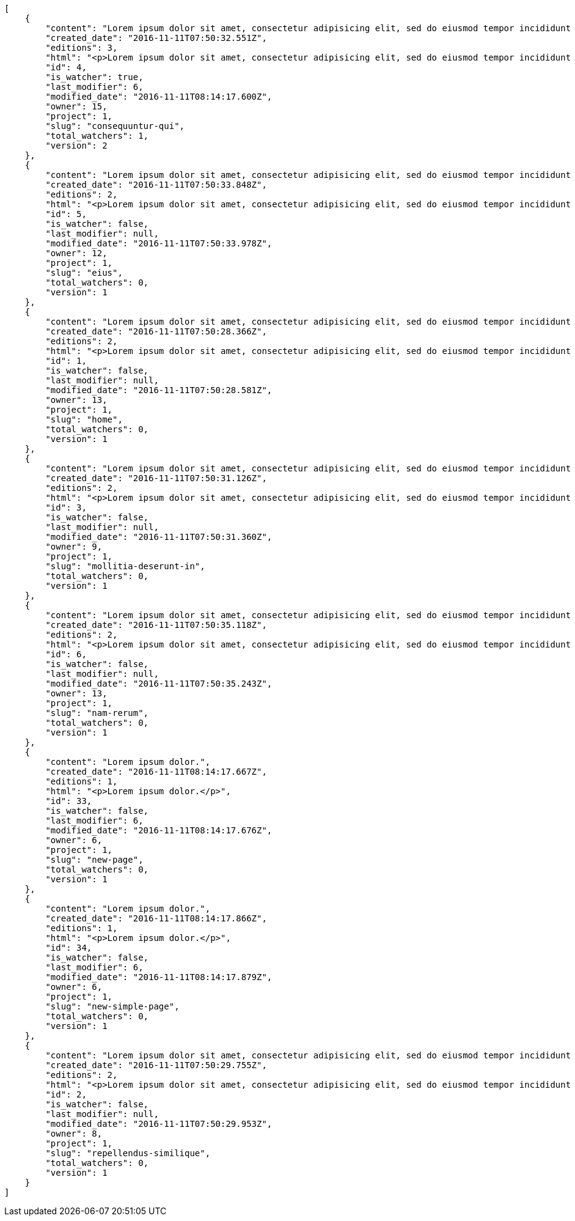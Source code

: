[source,json]
----
[
    {
        "content": "Lorem ipsum dolor sit amet, consectetur adipisicing elit, sed do eiusmod tempor incididunt ut labore et dolore magna aliqua. Ut enim ad minim veniam, quis nostrud exercitation ullamco laboris nisi ut aliquip ex ea commodo consequat. Duis aute irure dolor in reprehenderit in voluptate velit esse cillum dolore eu fugiat nulla pariatur. Excepteur sint occaecat cupidatat non proident, sunt in culpa qui officia deserunt mollit anim id est laborum.\n\nQuae harum quam sint delectus placeat adipisci cupiditate dolorem, deserunt numquam exercitationem nobis voluptatem iure quos at quibusdam.\n\nLaborum cum amet alias eveniet quis modi dolorem, mollitia dolores earum, voluptates natus sit, animi dignissimos doloremque aspernatur recusandae odio molestiae vel nulla accusamus saepe nihil. Perferendis sapiente dolore eveniet sequi quam mollitia esse corrupti blanditiis, cumque magni nostrum rerum autem, suscipit inventore natus? Aperiam excepturi in dolorem minima commodi velit quis molestiae sapiente?\n\nNesciunt alias dolorum perferendis et nemo voluptatibus corporis explicabo temporibus vel, cupiditate nemo quidem quisquam consectetur maiores non, sunt quos id omnis illum quibusdam, quas sint debitis eius odit ex.\n\nNumquam esse incidunt beatae placeat eum aspernatur explicabo nam sunt eos, praesentium sit obcaecati accusamus vero impedit voluptate, aut pariatur adipisci expedita optio aperiam natus sed fugit suscipit, numquam unde earum.\n\nQuas possimus nihil id tenetur molestias delectus, fugit ab alias voluptate assumenda esse sint iusto voluptates, mollitia unde nostrum tenetur consequuntur ipsum ea rem maxime, nesciunt cupiditate consequatur iure pariatur architecto, deleniti quo commodi quibusdam autem sunt saepe est. Corporis consequuntur numquam ex repellat consectetur labore architecto, a facilis quod quae, dolorum molestiae eligendi mollitia deserunt, cupiditate et unde corporis libero provident illo itaque aliquam modi quas vero, modi molestias nostrum eius tempore velit aliquam?",
        "created_date": "2016-11-11T07:50:32.551Z",
        "editions": 3,
        "html": "<p>Lorem ipsum dolor sit amet, consectetur adipisicing elit, sed do eiusmod tempor incididunt ut labore et dolore magna aliqua. Ut enim ad minim veniam, quis nostrud exercitation ullamco laboris nisi ut aliquip ex ea commodo consequat. Duis aute irure dolor in reprehenderit in voluptate velit esse cillum dolore eu fugiat nulla pariatur. Excepteur sint occaecat cupidatat non proident, sunt in culpa qui officia deserunt mollit anim id est laborum.</p>\n<p>Quae harum quam sint delectus placeat adipisci cupiditate dolorem, deserunt numquam exercitationem nobis voluptatem iure quos at quibusdam.</p>\n<p>Laborum cum amet alias eveniet quis modi dolorem, mollitia dolores earum, voluptates natus sit, animi dignissimos doloremque aspernatur recusandae odio molestiae vel nulla accusamus saepe nihil. Perferendis sapiente dolore eveniet sequi quam mollitia esse corrupti blanditiis, cumque magni nostrum rerum autem, suscipit inventore natus? Aperiam excepturi in dolorem minima commodi velit quis molestiae sapiente?</p>\n<p>Nesciunt alias dolorum perferendis et nemo voluptatibus corporis explicabo temporibus vel, cupiditate nemo quidem quisquam consectetur maiores non, sunt quos id omnis illum quibusdam, quas sint debitis eius odit ex.</p>\n<p>Numquam esse incidunt beatae placeat eum aspernatur explicabo nam sunt eos, praesentium sit obcaecati accusamus vero impedit voluptate, aut pariatur adipisci expedita optio aperiam natus sed fugit suscipit, numquam unde earum.</p>\n<p>Quas possimus nihil id tenetur molestias delectus, fugit ab alias voluptate assumenda esse sint iusto voluptates, mollitia unde nostrum tenetur consequuntur ipsum ea rem maxime, nesciunt cupiditate consequatur iure pariatur architecto, deleniti quo commodi quibusdam autem sunt saepe est. Corporis consequuntur numquam ex repellat consectetur labore architecto, a facilis quod quae, dolorum molestiae eligendi mollitia deserunt, cupiditate et unde corporis libero provident illo itaque aliquam modi quas vero, modi molestias nostrum eius tempore velit aliquam?</p>",
        "id": 4,
        "is_watcher": true,
        "last_modifier": 6,
        "modified_date": "2016-11-11T08:14:17.600Z",
        "owner": 15,
        "project": 1,
        "slug": "consequuntur-qui",
        "total_watchers": 1,
        "version": 2
    },
    {
        "content": "Lorem ipsum dolor sit amet, consectetur adipisicing elit, sed do eiusmod tempor incididunt ut labore et dolore magna aliqua. Ut enim ad minim veniam, quis nostrud exercitation ullamco laboris nisi ut aliquip ex ea commodo consequat. Duis aute irure dolor in reprehenderit in voluptate velit esse cillum dolore eu fugiat nulla pariatur. Excepteur sint occaecat cupidatat non proident, sunt in culpa qui officia deserunt mollit anim id est laborum.\n\nTenetur est itaque assumenda eveniet incidunt mollitia quo animi illo culpa, similique quas laborum eum voluptatibus ipsa dolore? Ullam sapiente veniam quod voluptate accusantium tempore delectus quibusdam alias quae sed, molestias quos consectetur voluptas nulla, debitis ducimus voluptatem in officiis.\n\nDolorem incidunt nobis amet sequi debitis delectus iste iusto ab saepe ad, quisquam impedit dicta ipsam rem, rerum consequuntur natus alias tempora illo, adipisci voluptate facere modi repellat laboriosam quisquam aspernatur recusandae commodi ipsa?\n\nQuis qui recusandae? Libero sit corrupti sint molestias incidunt saepe recusandae ducimus sed delectus explicabo, necessitatibus odio voluptas autem nulla, explicabo blanditiis facilis reiciendis ut, libero dolore reprehenderit perferendis consectetur natus accusamus excepturi, aliquam atque recusandae? Excepturi repellendus unde vel dolorum itaque sunt nisi.",
        "created_date": "2016-11-11T07:50:33.848Z",
        "editions": 2,
        "html": "<p>Lorem ipsum dolor sit amet, consectetur adipisicing elit, sed do eiusmod tempor incididunt ut labore et dolore magna aliqua. Ut enim ad minim veniam, quis nostrud exercitation ullamco laboris nisi ut aliquip ex ea commodo consequat. Duis aute irure dolor in reprehenderit in voluptate velit esse cillum dolore eu fugiat nulla pariatur. Excepteur sint occaecat cupidatat non proident, sunt in culpa qui officia deserunt mollit anim id est laborum.</p>\n<p>Tenetur est itaque assumenda eveniet incidunt mollitia quo animi illo culpa, similique quas laborum eum voluptatibus ipsa dolore? Ullam sapiente veniam quod voluptate accusantium tempore delectus quibusdam alias quae sed, molestias quos consectetur voluptas nulla, debitis ducimus voluptatem in officiis.</p>\n<p>Dolorem incidunt nobis amet sequi debitis delectus iste iusto ab saepe ad, quisquam impedit dicta ipsam rem, rerum consequuntur natus alias tempora illo, adipisci voluptate facere modi repellat laboriosam quisquam aspernatur recusandae commodi ipsa?</p>\n<p>Quis qui recusandae? Libero sit corrupti sint molestias incidunt saepe recusandae ducimus sed delectus explicabo, necessitatibus odio voluptas autem nulla, explicabo blanditiis facilis reiciendis ut, libero dolore reprehenderit perferendis consectetur natus accusamus excepturi, aliquam atque recusandae? Excepturi repellendus unde vel dolorum itaque sunt nisi.</p>",
        "id": 5,
        "is_watcher": false,
        "last_modifier": null,
        "modified_date": "2016-11-11T07:50:33.978Z",
        "owner": 12,
        "project": 1,
        "slug": "eius",
        "total_watchers": 0,
        "version": 1
    },
    {
        "content": "Lorem ipsum dolor sit amet, consectetur adipisicing elit, sed do eiusmod tempor incididunt ut labore et dolore magna aliqua. Ut enim ad minim veniam, quis nostrud exercitation ullamco laboris nisi ut aliquip ex ea commodo consequat. Duis aute irure dolor in reprehenderit in voluptate velit esse cillum dolore eu fugiat nulla pariatur. Excepteur sint occaecat cupidatat non proident, sunt in culpa qui officia deserunt mollit anim id est laborum.\n\nDolores iusto deserunt dolorum. Recusandae cumque voluptatem amet blanditiis exercitationem necessitatibus qui est voluptate?\n\nAspernatur quia qui, totam repudiandae recusandae odit neque aperiam animi cum inventore. Fugit porro itaque consequatur, ducimus laboriosam fugiat, fuga ducimus eos eaque dicta placeat nulla quisquam recusandae mollitia? Ad expedita natus labore a non itaque explicabo ducimus et possimus fuga, voluptatibus fuga animi itaque maxime voluptates reiciendis tenetur cupiditate soluta reprehenderit, pariatur laborum error exercitationem minus eligendi id dicta similique consequatur fuga, fugiat molestiae cumque dolore dicta odit qui accusantium, eligendi vero quod doloremque incidunt magni fugit excepturi sed autem? Eligendi recusandae a provident illum expedita necessitatibus ea sed iusto sit, obcaecati cumque praesentium magnam soluta ex ut provident error delectus dolorem, veritatis laudantium labore error nulla, tenetur alias vel inventore voluptas pariatur ut?\n\nQuis voluptate ducimus dolore aliquid iste cum, numquam expedita porro praesentium dolorum nesciunt sapiente excepturi pariatur molestiae dolore, quo aspernatur sit quaerat. Assumenda architecto illum, minus adipisci aliquid incidunt odit soluta deserunt ut quos veniam? Eius quisquam quas blanditiis temporibus minima provident, libero saepe quibusdam, aspernatur temporibus dignissimos minus facere impedit possimus maxime neque?\n\nRepudiandae facilis commodi quia quibusdam eveniet similique, accusantium eaque doloribus alias. Voluptate assumenda facilis porro quidem ipsam ullam soluta exercitationem distinctio, fugit suscipit non ea? Exercitationem nemo quibusdam aliquid eum, odit facilis ducimus at sed aspernatur saepe odio, doloremque aspernatur eius, tempore odit labore corrupti sunt omnis quae dolor id, animi nesciunt fugiat officiis repudiandae distinctio non aliquam consectetur voluptatibus?\n\nEsse distinctio laudantium fugiat quis expedita quisquam cupiditate ex dolorem quia, ullam voluptatum iste fugit dignissimos velit commodi atque hic quasi numquam vitae, culpa omnis voluptatem beatae, sunt hic obcaecati reiciendis in harum pariatur suscipit id. Porro voluptas ab dolor dignissimos dolores quasi veniam quas, minus rerum quam maiores sunt debitis voluptate delectus nihil veritatis, consectetur iure iusto, maxime placeat voluptas facere. Vero nihil ipsam vel fuga, nam neque perspiciatis sequi quibusdam cumque obcaecati repellendus magni suscipit magnam, quisquam libero alias illo possimus ipsa veniam sunt nobis fugit, distinctio maiores consequatur, doloribus corporis molestias officia eveniet possimus odit quam veniam debitis. Porro unde facilis animi beatae atque, iste nam ipsum assumenda corrupti eveniet odio?\n\nImpedit mollitia possimus asperiores blanditiis praesentium in illum fuga deserunt, est natus recusandae voluptatum possimus. Fuga illum incidunt et, enim est laudantium quae possimus cum. Eveniet quidem natus error omnis aperiam beatae adipisci, qui sed maxime nulla vero ex sit itaque officiis praesentium, accusamus numquam tempore veniam deleniti corrupti sunt distinctio quia dolorem possimus nemo, labore deserunt repudiandae aut fugit sit dolore, cum reiciendis ratione esse quaerat vero consequuntur possimus. Cupiditate beatae velit pariatur necessitatibus expedita saepe voluptate, laborum reprehenderit harum voluptatum molestiae, voluptatibus sequi in?\n\nAt ipsam doloribus ut eius laudantium quam magnam impedit, numquam et porro a velit ipsam cum veniam rem, ipsam libero cupiditate, quis id a magni tenetur laudantium incidunt pariatur ducimus consequuntur fuga alias, accusamus quisquam magni temporibus asperiores? Ullam provident accusantium facilis, sit minus debitis suscipit ut dolorum distinctio labore, iste cum suscipit, ad magnam adipisci vel atque aliquid voluptas, laudantium numquam temporibus nemo repellat in possimus itaque ea voluptatem commodi fuga? Dolorem fuga excepturi provident nihil blanditiis, inventore porro harum unde iusto quis beatae architecto, quidem similique modi tempore nulla.\n\nEnim tempora praesentium saepe corporis mollitia alias, temporibus excepturi aliquam ex accusamus vitae error, repellendus maxime adipisci quibusdam fugit ullam ut vitae debitis non? Fuga commodi sed possimus, veniam illum debitis nihil? Debitis tempora dicta, laborum odit laboriosam sunt blanditiis hic nemo atque possimus quam porro officiis, quasi neque tenetur velit voluptate consequuntur consequatur, eaque sunt quod animi illo voluptate mollitia optio minus temporibus, laborum sequi voluptas ducimus nemo necessitatibus nesciunt quibusdam? Esse ea quas dicta, tempora hic quia suscipit, voluptatem sit saepe at ducimus?\n\nIste natus veritatis id quae laborum ab saepe?\n\nQuisquam rerum voluptatem non ea consequatur hic, ea inventore quod esse cupiditate? Error soluta at impedit nesciunt, quae vitae assumenda velit vero aut nesciunt, similique accusamus nostrum? Dolorem vero veniam laborum.\n\nId culpa molestiae eaque? Debitis voluptatum nobis at incidunt quibusdam deserunt doloremque, sequi sed consectetur, nesciunt vero non, repellendus iste libero magnam placeat dolorum neque? Suscipit deserunt unde obcaecati, beatae rerum a nostrum? Optio commodi maiores vitae veritatis consectetur, aliquid ipsum aliquam id, praesentium dicta odit dolorem corporis consectetur deleniti illo deserunt tempora pariatur eligendi, doloribus labore aliquid mollitia vero unde quas?\n\nQuos ipsum ad deserunt, debitis nemo suscipit maiores, numquam veritatis asperiores placeat optio ullam architecto quisquam, ex velit placeat quam culpa voluptas quia reprehenderit voluptatum molestias laboriosam. Sint itaque eos cupiditate mollitia maxime illo, cupiditate nobis facere eligendi, ullam provident facilis exercitationem repellendus modi, aliquam reprehenderit odio ut alias quam, maiores repudiandae commodi nam fugiat accusantium eligendi. Totam placeat nobis reiciendis ipsa optio aliquid eveniet iure voluptate, aut maiores pariatur quos, nostrum maiores quidem maxime nisi neque perspiciatis id optio eaque excepturi. Magnam sequi harum aperiam iste id quae sapiente sint nulla, aliquid rerum ut consectetur qui necessitatibus cumque ipsum porro dolores, assumenda vero atque?",
        "created_date": "2016-11-11T07:50:28.366Z",
        "editions": 2,
        "html": "<p>Lorem ipsum dolor sit amet, consectetur adipisicing elit, sed do eiusmod tempor incididunt ut labore et dolore magna aliqua. Ut enim ad minim veniam, quis nostrud exercitation ullamco laboris nisi ut aliquip ex ea commodo consequat. Duis aute irure dolor in reprehenderit in voluptate velit esse cillum dolore eu fugiat nulla pariatur. Excepteur sint occaecat cupidatat non proident, sunt in culpa qui officia deserunt mollit anim id est laborum.</p>\n<p>Dolores iusto deserunt dolorum. Recusandae cumque voluptatem amet blanditiis exercitationem necessitatibus qui est voluptate?</p>\n<p>Aspernatur quia qui, totam repudiandae recusandae odit neque aperiam animi cum inventore. Fugit porro itaque consequatur, ducimus laboriosam fugiat, fuga ducimus eos eaque dicta placeat nulla quisquam recusandae mollitia? Ad expedita natus labore a non itaque explicabo ducimus et possimus fuga, voluptatibus fuga animi itaque maxime voluptates reiciendis tenetur cupiditate soluta reprehenderit, pariatur laborum error exercitationem minus eligendi id dicta similique consequatur fuga, fugiat molestiae cumque dolore dicta odit qui accusantium, eligendi vero quod doloremque incidunt magni fugit excepturi sed autem? Eligendi recusandae a provident illum expedita necessitatibus ea sed iusto sit, obcaecati cumque praesentium magnam soluta ex ut provident error delectus dolorem, veritatis laudantium labore error nulla, tenetur alias vel inventore voluptas pariatur ut?</p>\n<p>Quis voluptate ducimus dolore aliquid iste cum, numquam expedita porro praesentium dolorum nesciunt sapiente excepturi pariatur molestiae dolore, quo aspernatur sit quaerat. Assumenda architecto illum, minus adipisci aliquid incidunt odit soluta deserunt ut quos veniam? Eius quisquam quas blanditiis temporibus minima provident, libero saepe quibusdam, aspernatur temporibus dignissimos minus facere impedit possimus maxime neque?</p>\n<p>Repudiandae facilis commodi quia quibusdam eveniet similique, accusantium eaque doloribus alias. Voluptate assumenda facilis porro quidem ipsam ullam soluta exercitationem distinctio, fugit suscipit non ea? Exercitationem nemo quibusdam aliquid eum, odit facilis ducimus at sed aspernatur saepe odio, doloremque aspernatur eius, tempore odit labore corrupti sunt omnis quae dolor id, animi nesciunt fugiat officiis repudiandae distinctio non aliquam consectetur voluptatibus?</p>\n<p>Esse distinctio laudantium fugiat quis expedita quisquam cupiditate ex dolorem quia, ullam voluptatum iste fugit dignissimos velit commodi atque hic quasi numquam vitae, culpa omnis voluptatem beatae, sunt hic obcaecati reiciendis in harum pariatur suscipit id. Porro voluptas ab dolor dignissimos dolores quasi veniam quas, minus rerum quam maiores sunt debitis voluptate delectus nihil veritatis, consectetur iure iusto, maxime placeat voluptas facere. Vero nihil ipsam vel fuga, nam neque perspiciatis sequi quibusdam cumque obcaecati repellendus magni suscipit magnam, quisquam libero alias illo possimus ipsa veniam sunt nobis fugit, distinctio maiores consequatur, doloribus corporis molestias officia eveniet possimus odit quam veniam debitis. Porro unde facilis animi beatae atque, iste nam ipsum assumenda corrupti eveniet odio?</p>\n<p>Impedit mollitia possimus asperiores blanditiis praesentium in illum fuga deserunt, est natus recusandae voluptatum possimus. Fuga illum incidunt et, enim est laudantium quae possimus cum. Eveniet quidem natus error omnis aperiam beatae adipisci, qui sed maxime nulla vero ex sit itaque officiis praesentium, accusamus numquam tempore veniam deleniti corrupti sunt distinctio quia dolorem possimus nemo, labore deserunt repudiandae aut fugit sit dolore, cum reiciendis ratione esse quaerat vero consequuntur possimus. Cupiditate beatae velit pariatur necessitatibus expedita saepe voluptate, laborum reprehenderit harum voluptatum molestiae, voluptatibus sequi in?</p>\n<p>At ipsam doloribus ut eius laudantium quam magnam impedit, numquam et porro a velit ipsam cum veniam rem, ipsam libero cupiditate, quis id a magni tenetur laudantium incidunt pariatur ducimus consequuntur fuga alias, accusamus quisquam magni temporibus asperiores? Ullam provident accusantium facilis, sit minus debitis suscipit ut dolorum distinctio labore, iste cum suscipit, ad magnam adipisci vel atque aliquid voluptas, laudantium numquam temporibus nemo repellat in possimus itaque ea voluptatem commodi fuga? Dolorem fuga excepturi provident nihil blanditiis, inventore porro harum unde iusto quis beatae architecto, quidem similique modi tempore nulla.</p>\n<p>Enim tempora praesentium saepe corporis mollitia alias, temporibus excepturi aliquam ex accusamus vitae error, repellendus maxime adipisci quibusdam fugit ullam ut vitae debitis non? Fuga commodi sed possimus, veniam illum debitis nihil? Debitis tempora dicta, laborum odit laboriosam sunt blanditiis hic nemo atque possimus quam porro officiis, quasi neque tenetur velit voluptate consequuntur consequatur, eaque sunt quod animi illo voluptate mollitia optio minus temporibus, laborum sequi voluptas ducimus nemo necessitatibus nesciunt quibusdam? Esse ea quas dicta, tempora hic quia suscipit, voluptatem sit saepe at ducimus?</p>\n<p>Iste natus veritatis id quae laborum ab saepe?</p>\n<p>Quisquam rerum voluptatem non ea consequatur hic, ea inventore quod esse cupiditate? Error soluta at impedit nesciunt, quae vitae assumenda velit vero aut nesciunt, similique accusamus nostrum? Dolorem vero veniam laborum.</p>\n<p>Id culpa molestiae eaque? Debitis voluptatum nobis at incidunt quibusdam deserunt doloremque, sequi sed consectetur, nesciunt vero non, repellendus iste libero magnam placeat dolorum neque? Suscipit deserunt unde obcaecati, beatae rerum a nostrum? Optio commodi maiores vitae veritatis consectetur, aliquid ipsum aliquam id, praesentium dicta odit dolorem corporis consectetur deleniti illo deserunt tempora pariatur eligendi, doloribus labore aliquid mollitia vero unde quas?</p>\n<p>Quos ipsum ad deserunt, debitis nemo suscipit maiores, numquam veritatis asperiores placeat optio ullam architecto quisquam, ex velit placeat quam culpa voluptas quia reprehenderit voluptatum molestias laboriosam. Sint itaque eos cupiditate mollitia maxime illo, cupiditate nobis facere eligendi, ullam provident facilis exercitationem repellendus modi, aliquam reprehenderit odio ut alias quam, maiores repudiandae commodi nam fugiat accusantium eligendi. Totam placeat nobis reiciendis ipsa optio aliquid eveniet iure voluptate, aut maiores pariatur quos, nostrum maiores quidem maxime nisi neque perspiciatis id optio eaque excepturi. Magnam sequi harum aperiam iste id quae sapiente sint nulla, aliquid rerum ut consectetur qui necessitatibus cumque ipsum porro dolores, assumenda vero atque?</p>",
        "id": 1,
        "is_watcher": false,
        "last_modifier": null,
        "modified_date": "2016-11-11T07:50:28.581Z",
        "owner": 13,
        "project": 1,
        "slug": "home",
        "total_watchers": 0,
        "version": 1
    },
    {
        "content": "Lorem ipsum dolor sit amet, consectetur adipisicing elit, sed do eiusmod tempor incididunt ut labore et dolore magna aliqua. Ut enim ad minim veniam, quis nostrud exercitation ullamco laboris nisi ut aliquip ex ea commodo consequat. Duis aute irure dolor in reprehenderit in voluptate velit esse cillum dolore eu fugiat nulla pariatur. Excepteur sint occaecat cupidatat non proident, sunt in culpa qui officia deserunt mollit anim id est laborum.\n\nEius ducimus earum doloribus modi totam delectus nobis, aliquam similique temporibus possimus facilis eum, harum praesentium dicta nihil. Qui et incidunt dolorem distinctio labore, itaque corporis porro, accusantium molestias quidem minima maxime magnam incidunt cupiditate, aliquam eum esse odio ex nemo ipsam libero possimus vel dolor expedita.\n\nExcepturi sunt sequi eaque cum quas iste commodi dolorum unde, odit sit facilis harum consectetur dolor minus assumenda, iste repudiandae alias aut incidunt doloremque ullam, amet molestiae fuga quae nisi quidem tenetur consequuntur quaerat excepturi vel animi, saepe minus voluptatem tempore dicta. A saepe illo provident consequatur distinctio sapiente, et eveniet architecto, sequi doloribus vel minima cumque quae sunt magni quaerat saepe? Facilis itaque commodi cumque tempora recusandae modi, id deserunt totam sunt alias? Laborum omnis autem et optio sunt distinctio consequuntur, iusto minus porro corporis soluta suscipit temporibus possimus consequuntur repellat labore repudiandae, ipsum velit quae tenetur beatae, eaque atque qui fugit sunt, provident delectus obcaecati nostrum eum quibusdam maxime natus doloribus expedita dolorem?\n\nIncidunt dolores pariatur error quidem sint ab impedit.\n\nTempore iure quod totam cupiditate odit perferendis hic et, quidem harum vel ut?\n\nRatione expedita neque dicta. Repellendus sit expedita temporibus tempore sint eligendi excepturi labore, eaque illo omnis qui eum reprehenderit nam nulla praesentium dolor, omnis quos odio debitis optio modi vero expedita, rem cum asperiores labore quod temporibus cumque autem molestias? Impedit consequatur a porro tenetur.\n\nBlanditiis libero nobis repellendus eaque tempora, dignissimos eius sint nesciunt ut ipsam qui suscipit assumenda aliquam?\n\nNesciunt eveniet voluptas asperiores a labore necessitatibus iste consequatur aut sit libero, hic impedit voluptas quasi a assumenda dolorum debitis voluptates quibusdam cum totam, accusantium repellendus itaque illum cupiditate nam impedit voluptatum dolor. Quod voluptatibus quam, maiores est fugiat quae deleniti vero blanditiis sint assumenda, repudiandae consequatur id rerum aliquid dicta in, odit ea dicta numquam nam ab culpa asperiores?\n\nQuos harum nulla est in deserunt, itaque reprehenderit cum optio error deleniti voluptates vero doloribus excepturi aspernatur et. Hic tempora inventore natus unde soluta rem repudiandae quis. Voluptate vero ad cum eum ab praesentium reiciendis, facilis quisquam fuga cupiditate dignissimos magni eveniet inventore quia hic, aperiam velit accusantium suscipit quaerat a eveniet recusandae obcaecati ipsam voluptatibus numquam?",
        "created_date": "2016-11-11T07:50:31.126Z",
        "editions": 2,
        "html": "<p>Lorem ipsum dolor sit amet, consectetur adipisicing elit, sed do eiusmod tempor incididunt ut labore et dolore magna aliqua. Ut enim ad minim veniam, quis nostrud exercitation ullamco laboris nisi ut aliquip ex ea commodo consequat. Duis aute irure dolor in reprehenderit in voluptate velit esse cillum dolore eu fugiat nulla pariatur. Excepteur sint occaecat cupidatat non proident, sunt in culpa qui officia deserunt mollit anim id est laborum.</p>\n<p>Eius ducimus earum doloribus modi totam delectus nobis, aliquam similique temporibus possimus facilis eum, harum praesentium dicta nihil. Qui et incidunt dolorem distinctio labore, itaque corporis porro, accusantium molestias quidem minima maxime magnam incidunt cupiditate, aliquam eum esse odio ex nemo ipsam libero possimus vel dolor expedita.</p>\n<p>Excepturi sunt sequi eaque cum quas iste commodi dolorum unde, odit sit facilis harum consectetur dolor minus assumenda, iste repudiandae alias aut incidunt doloremque ullam, amet molestiae fuga quae nisi quidem tenetur consequuntur quaerat excepturi vel animi, saepe minus voluptatem tempore dicta. A saepe illo provident consequatur distinctio sapiente, et eveniet architecto, sequi doloribus vel minima cumque quae sunt magni quaerat saepe? Facilis itaque commodi cumque tempora recusandae modi, id deserunt totam sunt alias? Laborum omnis autem et optio sunt distinctio consequuntur, iusto minus porro corporis soluta suscipit temporibus possimus consequuntur repellat labore repudiandae, ipsum velit quae tenetur beatae, eaque atque qui fugit sunt, provident delectus obcaecati nostrum eum quibusdam maxime natus doloribus expedita dolorem?</p>\n<p>Incidunt dolores pariatur error quidem sint ab impedit.</p>\n<p>Tempore iure quod totam cupiditate odit perferendis hic et, quidem harum vel ut?</p>\n<p>Ratione expedita neque dicta. Repellendus sit expedita temporibus tempore sint eligendi excepturi labore, eaque illo omnis qui eum reprehenderit nam nulla praesentium dolor, omnis quos odio debitis optio modi vero expedita, rem cum asperiores labore quod temporibus cumque autem molestias? Impedit consequatur a porro tenetur.</p>\n<p>Blanditiis libero nobis repellendus eaque tempora, dignissimos eius sint nesciunt ut ipsam qui suscipit assumenda aliquam?</p>\n<p>Nesciunt eveniet voluptas asperiores a labore necessitatibus iste consequatur aut sit libero, hic impedit voluptas quasi a assumenda dolorum debitis voluptates quibusdam cum totam, accusantium repellendus itaque illum cupiditate nam impedit voluptatum dolor. Quod voluptatibus quam, maiores est fugiat quae deleniti vero blanditiis sint assumenda, repudiandae consequatur id rerum aliquid dicta in, odit ea dicta numquam nam ab culpa asperiores?</p>\n<p>Quos harum nulla est in deserunt, itaque reprehenderit cum optio error deleniti voluptates vero doloribus excepturi aspernatur et. Hic tempora inventore natus unde soluta rem repudiandae quis. Voluptate vero ad cum eum ab praesentium reiciendis, facilis quisquam fuga cupiditate dignissimos magni eveniet inventore quia hic, aperiam velit accusantium suscipit quaerat a eveniet recusandae obcaecati ipsam voluptatibus numquam?</p>",
        "id": 3,
        "is_watcher": false,
        "last_modifier": null,
        "modified_date": "2016-11-11T07:50:31.360Z",
        "owner": 9,
        "project": 1,
        "slug": "mollitia-deserunt-in",
        "total_watchers": 0,
        "version": 1
    },
    {
        "content": "Lorem ipsum dolor sit amet, consectetur adipisicing elit, sed do eiusmod tempor incididunt ut labore et dolore magna aliqua. Ut enim ad minim veniam, quis nostrud exercitation ullamco laboris nisi ut aliquip ex ea commodo consequat. Duis aute irure dolor in reprehenderit in voluptate velit esse cillum dolore eu fugiat nulla pariatur. Excepteur sint occaecat cupidatat non proident, sunt in culpa qui officia deserunt mollit anim id est laborum.\n\nQuidem nesciunt quia nihil veniam facilis qui optio laudantium placeat? Minima consequatur dicta nihil illum consectetur? Vitae magnam temporibus minima necessitatibus reprehenderit laborum, dolore voluptatum incidunt numquam vitae facilis veniam, vel laborum debitis id delectus deleniti mollitia molestiae quis consequuntur sunt iste, ipsam ex unde facilis doloribus ratione.\n\nObcaecati optio voluptatum quis autem aspernatur dolorum voluptatibus, quis consequuntur consequatur? Deleniti eveniet modi quod laboriosam assumenda possimus, sunt laborum delectus porro labore quis, nostrum doloremque dolorum, neque est dignissimos ratione, neque quis sint nesciunt voluptate? Deleniti error ex accusamus nobis incidunt numquam quia distinctio blanditiis ipsum esse, tempora sit distinctio necessitatibus, a commodi explicabo cupiditate, odio itaque numquam voluptatibus necessitatibus iste in nobis a officia porro doloribus.\n\nQuia commodi distinctio nobis ipsam quam explicabo, vel repellendus harum, aperiam odio aliquid eveniet numquam doloremque quia necessitatibus saepe quas voluptatem explicabo, possimus exercitationem quae qui vitae aperiam aliquid architecto beatae obcaecati explicabo repellendus, alias explicabo magnam. Possimus dolor sapiente natus aspernatur iure, voluptatum voluptate dignissimos ab tempora alias eius, officia pariatur veritatis dolorem magni, eveniet numquam voluptate voluptas cupiditate saepe dolore. Earum natus minus voluptatibus cupiditate odit quam ea incidunt temporibus deleniti dolor, veritatis laboriosam aspernatur, deleniti ipsum totam velit saepe voluptate consequatur?\n\nRem saepe quasi animi sequi modi cumque repellat excepturi, nihil ab explicabo quae veritatis laudantium doloribus corrupti obcaecati autem sunt, blanditiis voluptatem cum, fugiat facilis at, dicta repellendus voluptate est sunt harum at odit quis dolor. Laboriosam saepe autem voluptate, illum assumenda nisi provident, quo minima illum voluptas illo quaerat optio placeat, nemo voluptatum dignissimos illo deleniti?\n\nEligendi mollitia neque vel minus esse nihil dolor sint.\n\nCorporis hic unde animi deserunt, quia iusto sit, harum accusantium doloremque optio eveniet aliquid quisquam et, debitis culpa perferendis, placeat accusantium animi reiciendis perferendis quo deleniti incidunt eius?\n\nNesciunt illum aliquid eaque harum dolore laboriosam, id itaque ad neque voluptatibus, assumenda porro libero modi, ad expedita illum beatae libero distinctio sed, nulla eaque dolore.\n\nPorro laudantium nostrum amet reprehenderit, similique in atque autem distinctio ea recusandae aperiam quam, iste vel dolorem placeat explicabo fugiat ducimus sunt sed consequuntur, ipsum maxime enim officia maiores repellat at eaque excepturi debitis reiciendis rerum, beatae perferendis ipsam quisquam quas commodi veritatis facilis. Enim amet qui quos cum distinctio, eveniet at omnis ab sint fuga amet error dolor, voluptates harum reprehenderit, voluptatem in nihil maiores similique quaerat dolorum molestias exercitationem animi. Illum laudantium accusantium atque architecto facilis perspiciatis at nam odio soluta assumenda.\n\nSunt placeat aspernatur ducimus deserunt ratione dolor eveniet ipsam, fuga eligendi neque iste tempore officiis a, temporibus quam fugiat laudantium, deserunt earum iste amet quisquam ipsum, voluptatibus ut quisquam facere voluptatem cupiditate velit obcaecati saepe. Quisquam et ratione velit, praesentium consequatur perferendis.",
        "created_date": "2016-11-11T07:50:35.118Z",
        "editions": 2,
        "html": "<p>Lorem ipsum dolor sit amet, consectetur adipisicing elit, sed do eiusmod tempor incididunt ut labore et dolore magna aliqua. Ut enim ad minim veniam, quis nostrud exercitation ullamco laboris nisi ut aliquip ex ea commodo consequat. Duis aute irure dolor in reprehenderit in voluptate velit esse cillum dolore eu fugiat nulla pariatur. Excepteur sint occaecat cupidatat non proident, sunt in culpa qui officia deserunt mollit anim id est laborum.</p>\n<p>Quidem nesciunt quia nihil veniam facilis qui optio laudantium placeat? Minima consequatur dicta nihil illum consectetur? Vitae magnam temporibus minima necessitatibus reprehenderit laborum, dolore voluptatum incidunt numquam vitae facilis veniam, vel laborum debitis id delectus deleniti mollitia molestiae quis consequuntur sunt iste, ipsam ex unde facilis doloribus ratione.</p>\n<p>Obcaecati optio voluptatum quis autem aspernatur dolorum voluptatibus, quis consequuntur consequatur? Deleniti eveniet modi quod laboriosam assumenda possimus, sunt laborum delectus porro labore quis, nostrum doloremque dolorum, neque est dignissimos ratione, neque quis sint nesciunt voluptate? Deleniti error ex accusamus nobis incidunt numquam quia distinctio blanditiis ipsum esse, tempora sit distinctio necessitatibus, a commodi explicabo cupiditate, odio itaque numquam voluptatibus necessitatibus iste in nobis a officia porro doloribus.</p>\n<p>Quia commodi distinctio nobis ipsam quam explicabo, vel repellendus harum, aperiam odio aliquid eveniet numquam doloremque quia necessitatibus saepe quas voluptatem explicabo, possimus exercitationem quae qui vitae aperiam aliquid architecto beatae obcaecati explicabo repellendus, alias explicabo magnam. Possimus dolor sapiente natus aspernatur iure, voluptatum voluptate dignissimos ab tempora alias eius, officia pariatur veritatis dolorem magni, eveniet numquam voluptate voluptas cupiditate saepe dolore. Earum natus minus voluptatibus cupiditate odit quam ea incidunt temporibus deleniti dolor, veritatis laboriosam aspernatur, deleniti ipsum totam velit saepe voluptate consequatur?</p>\n<p>Rem saepe quasi animi sequi modi cumque repellat excepturi, nihil ab explicabo quae veritatis laudantium doloribus corrupti obcaecati autem sunt, blanditiis voluptatem cum, fugiat facilis at, dicta repellendus voluptate est sunt harum at odit quis dolor. Laboriosam saepe autem voluptate, illum assumenda nisi provident, quo minima illum voluptas illo quaerat optio placeat, nemo voluptatum dignissimos illo deleniti?</p>\n<p>Eligendi mollitia neque vel minus esse nihil dolor sint.</p>\n<p>Corporis hic unde animi deserunt, quia iusto sit, harum accusantium doloremque optio eveniet aliquid quisquam et, debitis culpa perferendis, placeat accusantium animi reiciendis perferendis quo deleniti incidunt eius?</p>\n<p>Nesciunt illum aliquid eaque harum dolore laboriosam, id itaque ad neque voluptatibus, assumenda porro libero modi, ad expedita illum beatae libero distinctio sed, nulla eaque dolore.</p>\n<p>Porro laudantium nostrum amet reprehenderit, similique in atque autem distinctio ea recusandae aperiam quam, iste vel dolorem placeat explicabo fugiat ducimus sunt sed consequuntur, ipsum maxime enim officia maiores repellat at eaque excepturi debitis reiciendis rerum, beatae perferendis ipsam quisquam quas commodi veritatis facilis. Enim amet qui quos cum distinctio, eveniet at omnis ab sint fuga amet error dolor, voluptates harum reprehenderit, voluptatem in nihil maiores similique quaerat dolorum molestias exercitationem animi. Illum laudantium accusantium atque architecto facilis perspiciatis at nam odio soluta assumenda.</p>\n<p>Sunt placeat aspernatur ducimus deserunt ratione dolor eveniet ipsam, fuga eligendi neque iste tempore officiis a, temporibus quam fugiat laudantium, deserunt earum iste amet quisquam ipsum, voluptatibus ut quisquam facere voluptatem cupiditate velit obcaecati saepe. Quisquam et ratione velit, praesentium consequatur perferendis.</p>",
        "id": 6,
        "is_watcher": false,
        "last_modifier": null,
        "modified_date": "2016-11-11T07:50:35.243Z",
        "owner": 13,
        "project": 1,
        "slug": "nam-rerum",
        "total_watchers": 0,
        "version": 1
    },
    {
        "content": "Lorem ipsum dolor.",
        "created_date": "2016-11-11T08:14:17.667Z",
        "editions": 1,
        "html": "<p>Lorem ipsum dolor.</p>",
        "id": 33,
        "is_watcher": false,
        "last_modifier": 6,
        "modified_date": "2016-11-11T08:14:17.676Z",
        "owner": 6,
        "project": 1,
        "slug": "new-page",
        "total_watchers": 0,
        "version": 1
    },
    {
        "content": "Lorem ipsum dolor.",
        "created_date": "2016-11-11T08:14:17.866Z",
        "editions": 1,
        "html": "<p>Lorem ipsum dolor.</p>",
        "id": 34,
        "is_watcher": false,
        "last_modifier": 6,
        "modified_date": "2016-11-11T08:14:17.879Z",
        "owner": 6,
        "project": 1,
        "slug": "new-simple-page",
        "total_watchers": 0,
        "version": 1
    },
    {
        "content": "Lorem ipsum dolor sit amet, consectetur adipisicing elit, sed do eiusmod tempor incididunt ut labore et dolore magna aliqua. Ut enim ad minim veniam, quis nostrud exercitation ullamco laboris nisi ut aliquip ex ea commodo consequat. Duis aute irure dolor in reprehenderit in voluptate velit esse cillum dolore eu fugiat nulla pariatur. Excepteur sint occaecat cupidatat non proident, sunt in culpa qui officia deserunt mollit anim id est laborum.\n\nMolestiae voluptatibus sapiente aliquam accusantium sed enim quibusdam. Quaerat vero fuga voluptatum officia debitis quasi consequuntur, quam assumenda aliquam nesciunt eum ratione aperiam laboriosam consectetur suscipit? Quod non ad distinctio explicabo dolores suscipit inventore id repellendus perferendis iure, incidunt blanditiis commodi sit ullam eius perspiciatis, minus alias pariatur iure consequatur illo eaque distinctio dignissimos enim doloremque, odio a facere similique iste alias amet, aut enim error vitae totam impedit asperiores porro molestiae autem perferendis a?\n\nSed tempore sint explicabo molestiae maxime minus dolores recusandae dolorum facilis temporibus, nostrum voluptatum facere corrupti inventore ullam veniam, dolore natus blanditiis error ab unde omnis sit eligendi aut, aut atque veniam? Nesciunt excepturi alias, facilis fuga officiis possimus dolorem? Nostrum possimus maxime? Inventore deleniti fuga totam error nobis earum adipisci cum, quod ad culpa in quam, cupiditate nulla eum autem unde harum expedita quia placeat molestias dolor aspernatur.",
        "created_date": "2016-11-11T07:50:29.755Z",
        "editions": 2,
        "html": "<p>Lorem ipsum dolor sit amet, consectetur adipisicing elit, sed do eiusmod tempor incididunt ut labore et dolore magna aliqua. Ut enim ad minim veniam, quis nostrud exercitation ullamco laboris nisi ut aliquip ex ea commodo consequat. Duis aute irure dolor in reprehenderit in voluptate velit esse cillum dolore eu fugiat nulla pariatur. Excepteur sint occaecat cupidatat non proident, sunt in culpa qui officia deserunt mollit anim id est laborum.</p>\n<p>Molestiae voluptatibus sapiente aliquam accusantium sed enim quibusdam. Quaerat vero fuga voluptatum officia debitis quasi consequuntur, quam assumenda aliquam nesciunt eum ratione aperiam laboriosam consectetur suscipit? Quod non ad distinctio explicabo dolores suscipit inventore id repellendus perferendis iure, incidunt blanditiis commodi sit ullam eius perspiciatis, minus alias pariatur iure consequatur illo eaque distinctio dignissimos enim doloremque, odio a facere similique iste alias amet, aut enim error vitae totam impedit asperiores porro molestiae autem perferendis a?</p>\n<p>Sed tempore sint explicabo molestiae maxime minus dolores recusandae dolorum facilis temporibus, nostrum voluptatum facere corrupti inventore ullam veniam, dolore natus blanditiis error ab unde omnis sit eligendi aut, aut atque veniam? Nesciunt excepturi alias, facilis fuga officiis possimus dolorem? Nostrum possimus maxime? Inventore deleniti fuga totam error nobis earum adipisci cum, quod ad culpa in quam, cupiditate nulla eum autem unde harum expedita quia placeat molestias dolor aspernatur.</p>",
        "id": 2,
        "is_watcher": false,
        "last_modifier": null,
        "modified_date": "2016-11-11T07:50:29.953Z",
        "owner": 8,
        "project": 1,
        "slug": "repellendus-similique",
        "total_watchers": 0,
        "version": 1
    }
]
----

